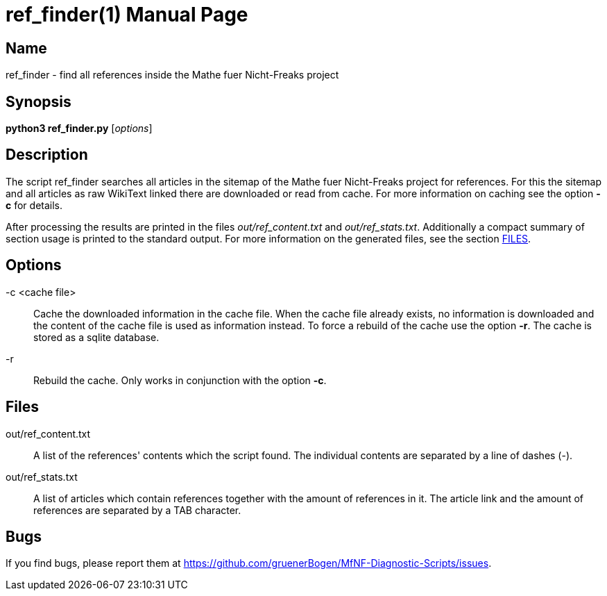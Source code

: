 = ref_finder(1)
:version: v0.0.1
:date: 14 April 2021
:data-uri:
:doctype: manpage
:lang: en

== Name
ref_finder - find all references inside the Mathe fuer
Nicht-Freaks project

== Synopsis
*python3 ref_finder.py* [_options_]

== Description
The script ref_finder searches all articles in the sitemap of the
Mathe fuer Nicht-Freaks project for references. For this
the sitemap and all articles as raw WikiText linked there are downloaded or
read from cache. For more information on caching see the option *-c* for
details.

After processing the results are printed in the files _out/ref_content.txt_ and
_out/ref_stats.txt_. Additionally a compact summary of section usage is
printed to the standard output. For more information on the generated files,
see the section <<Files,FILES>>.

== Options
-c <cache file>::
Cache the downloaded information in the cache file. When the cache file
already exists, no information is downloaded and the content of the cache file
is used as information instead. To force a rebuild of the cache use the option
*-r*. The cache is stored as a sqlite database.

-r::
Rebuild the cache. Only works in conjunction with the option *-c*.

== Files
out/ref_content.txt::
A list of the references' contents which the script found. The individual
contents are separated by a line of dashes (-).

out/ref_stats.txt::
A list of articles which contain references together with the amount of
references in it. The article link and the amount of references are separated by
a TAB character.

== Bugs
If you find bugs, please report them at
https://github.com/gruenerBogen/MfNF-Diagnostic-Scripts/issues.
